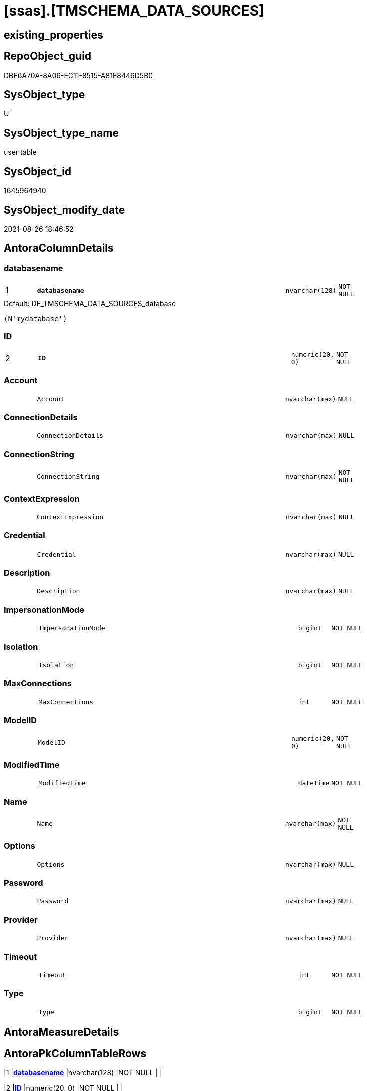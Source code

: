 = [ssas].[TMSCHEMA_DATA_SOURCES]

== existing_properties

// tag::existing_properties[]
:ExistsProperty--is_repo_managed:
:ExistsProperty--is_ssas:
:ExistsProperty--pk_index_guid:
:ExistsProperty--pk_indexpatterncolumndatatype:
:ExistsProperty--pk_indexpatterncolumnname:
:ExistsProperty--FK:
:ExistsProperty--AntoraIndexList:
:ExistsProperty--Columns:
// end::existing_properties[]

== RepoObject_guid

// tag::RepoObject_guid[]
DBE6A70A-8A06-EC11-8515-A81E8446D5B0
// end::RepoObject_guid[]

== SysObject_type

// tag::SysObject_type[]
U 
// end::SysObject_type[]

== SysObject_type_name

// tag::SysObject_type_name[]
user table
// end::SysObject_type_name[]

== SysObject_id

// tag::SysObject_id[]
1645964940
// end::SysObject_id[]

== SysObject_modify_date

// tag::SysObject_modify_date[]
2021-08-26 18:46:52
// end::SysObject_modify_date[]

== AntoraColumnDetails

// tag::AntoraColumnDetails[]
[#column-databasename]
=== databasename

[cols="d,8m,m,m,m,d"]
|===
|1
|*databasename*
|nvarchar(128)
|NOT NULL
|
|
|===

.Default: DF_TMSCHEMA_DATA_SOURCES_database
....
(N'mydatabase')
....


[#column-ID]
=== ID

[cols="d,8m,m,m,m,d"]
|===
|2
|*ID*
|numeric(20, 0)
|NOT NULL
|
|
|===


[#column-Account]
=== Account

[cols="d,8m,m,m,m,d"]
|===
|
|Account
|nvarchar(max)
|NULL
|
|
|===


[#column-ConnectionDetails]
=== ConnectionDetails

[cols="d,8m,m,m,m,d"]
|===
|
|ConnectionDetails
|nvarchar(max)
|NULL
|
|
|===


[#column-ConnectionString]
=== ConnectionString

[cols="d,8m,m,m,m,d"]
|===
|
|ConnectionString
|nvarchar(max)
|NOT NULL
|
|
|===


[#column-ContextExpression]
=== ContextExpression

[cols="d,8m,m,m,m,d"]
|===
|
|ContextExpression
|nvarchar(max)
|NULL
|
|
|===


[#column-Credential]
=== Credential

[cols="d,8m,m,m,m,d"]
|===
|
|Credential
|nvarchar(max)
|NULL
|
|
|===


[#column-Description]
=== Description

[cols="d,8m,m,m,m,d"]
|===
|
|Description
|nvarchar(max)
|NULL
|
|
|===


[#column-ImpersonationMode]
=== ImpersonationMode

[cols="d,8m,m,m,m,d"]
|===
|
|ImpersonationMode
|bigint
|NOT NULL
|
|
|===


[#column-Isolation]
=== Isolation

[cols="d,8m,m,m,m,d"]
|===
|
|Isolation
|bigint
|NOT NULL
|
|
|===


[#column-MaxConnections]
=== MaxConnections

[cols="d,8m,m,m,m,d"]
|===
|
|MaxConnections
|int
|NOT NULL
|
|
|===


[#column-ModelID]
=== ModelID

[cols="d,8m,m,m,m,d"]
|===
|
|ModelID
|numeric(20, 0)
|NOT NULL
|
|
|===


[#column-ModifiedTime]
=== ModifiedTime

[cols="d,8m,m,m,m,d"]
|===
|
|ModifiedTime
|datetime
|NOT NULL
|
|
|===


[#column-Name]
=== Name

[cols="d,8m,m,m,m,d"]
|===
|
|Name
|nvarchar(max)
|NOT NULL
|
|
|===


[#column-Options]
=== Options

[cols="d,8m,m,m,m,d"]
|===
|
|Options
|nvarchar(max)
|NULL
|
|
|===


[#column-Password]
=== Password

[cols="d,8m,m,m,m,d"]
|===
|
|Password
|nvarchar(max)
|NULL
|
|
|===


[#column-Provider]
=== Provider

[cols="d,8m,m,m,m,d"]
|===
|
|Provider
|nvarchar(max)
|NULL
|
|
|===


[#column-Timeout]
=== Timeout

[cols="d,8m,m,m,m,d"]
|===
|
|Timeout
|int
|NOT NULL
|
|
|===


[#column-Type]
=== Type

[cols="d,8m,m,m,m,d"]
|===
|
|Type
|bigint
|NOT NULL
|
|
|===


// end::AntoraColumnDetails[]

== AntoraMeasureDetails

// tag::AntoraMeasureDetails[]

// end::AntoraMeasureDetails[]

== AntoraPkColumnTableRows

// tag::AntoraPkColumnTableRows[]
|1
|*<<column-databasename>>*
|nvarchar(128)
|NOT NULL
|
|

|2
|*<<column-ID>>*
|numeric(20, 0)
|NOT NULL
|
|


















// end::AntoraPkColumnTableRows[]

== AntoraNonPkColumnTableRows

// tag::AntoraNonPkColumnTableRows[]


|
|<<column-Account>>
|nvarchar(max)
|NULL
|
|

|
|<<column-ConnectionDetails>>
|nvarchar(max)
|NULL
|
|

|
|<<column-ConnectionString>>
|nvarchar(max)
|NOT NULL
|
|

|
|<<column-ContextExpression>>
|nvarchar(max)
|NULL
|
|

|
|<<column-Credential>>
|nvarchar(max)
|NULL
|
|

|
|<<column-Description>>
|nvarchar(max)
|NULL
|
|

|
|<<column-ImpersonationMode>>
|bigint
|NOT NULL
|
|

|
|<<column-Isolation>>
|bigint
|NOT NULL
|
|

|
|<<column-MaxConnections>>
|int
|NOT NULL
|
|

|
|<<column-ModelID>>
|numeric(20, 0)
|NOT NULL
|
|

|
|<<column-ModifiedTime>>
|datetime
|NOT NULL
|
|

|
|<<column-Name>>
|nvarchar(max)
|NOT NULL
|
|

|
|<<column-Options>>
|nvarchar(max)
|NULL
|
|

|
|<<column-Password>>
|nvarchar(max)
|NULL
|
|

|
|<<column-Provider>>
|nvarchar(max)
|NULL
|
|

|
|<<column-Timeout>>
|int
|NOT NULL
|
|

|
|<<column-Type>>
|bigint
|NOT NULL
|
|

// end::AntoraNonPkColumnTableRows[]

== AntoraIndexList

// tag::AntoraIndexList[]

[#index-PK_TMSCHEMA_DATA_SOURCES]
=== PK_TMSCHEMA_DATA_SOURCES

* IndexSemanticGroup: xref:other/IndexSemanticGroup.adoc#openingbracketnoblankgroupclosingbracket[no_group]
+
--
* <<column-databasename>>; nvarchar(128)
* <<column-ID>>; numeric(20, 0)
--
* PK, Unique, Real: 1, 1, 1

// end::AntoraIndexList[]

== AntoraParameterList

// tag::AntoraParameterList[]

// end::AntoraParameterList[]

== Other tags

source: property.RepoObjectProperty_cross As rop_cross


=== AdocUspSteps

// tag::adocuspsteps[]

// end::adocuspsteps[]


=== AntoraReferencedList

// tag::antorareferencedlist[]

// end::antorareferencedlist[]


=== AntoraReferencingList

// tag::antorareferencinglist[]

// end::antorareferencinglist[]


=== Description

// tag::description[]

// end::description[]


=== exampleUsage

// tag::exampleusage[]

// end::exampleusage[]


=== exampleUsage_2

// tag::exampleusage_2[]

// end::exampleusage_2[]


=== exampleUsage_3

// tag::exampleusage_3[]

// end::exampleusage_3[]


=== exampleUsage_4

// tag::exampleusage_4[]

// end::exampleusage_4[]


=== exampleUsage_5

// tag::exampleusage_5[]

// end::exampleusage_5[]


=== exampleWrong_Usage

// tag::examplewrong_usage[]

// end::examplewrong_usage[]


=== has_execution_plan_issue

// tag::has_execution_plan_issue[]

// end::has_execution_plan_issue[]


=== has_get_referenced_issue

// tag::has_get_referenced_issue[]

// end::has_get_referenced_issue[]


=== has_history

// tag::has_history[]

// end::has_history[]


=== has_history_columns

// tag::has_history_columns[]

// end::has_history_columns[]


=== InheritanceType

// tag::inheritancetype[]

// end::inheritancetype[]


=== is_persistence

// tag::is_persistence[]

// end::is_persistence[]


=== is_persistence_check_duplicate_per_pk

// tag::is_persistence_check_duplicate_per_pk[]

// end::is_persistence_check_duplicate_per_pk[]


=== is_persistence_check_for_empty_source

// tag::is_persistence_check_for_empty_source[]

// end::is_persistence_check_for_empty_source[]


=== is_persistence_delete_changed

// tag::is_persistence_delete_changed[]

// end::is_persistence_delete_changed[]


=== is_persistence_delete_missing

// tag::is_persistence_delete_missing[]

// end::is_persistence_delete_missing[]


=== is_persistence_insert

// tag::is_persistence_insert[]

// end::is_persistence_insert[]


=== is_persistence_truncate

// tag::is_persistence_truncate[]

// end::is_persistence_truncate[]


=== is_persistence_update_changed

// tag::is_persistence_update_changed[]

// end::is_persistence_update_changed[]


=== is_repo_managed

// tag::is_repo_managed[]
0
// end::is_repo_managed[]


=== is_ssas

// tag::is_ssas[]
0
// end::is_ssas[]


=== microsoft_database_tools_support

// tag::microsoft_database_tools_support[]

// end::microsoft_database_tools_support[]


=== MS_Description

// tag::ms_description[]

// end::ms_description[]


=== persistence_source_RepoObject_fullname

// tag::persistence_source_repoobject_fullname[]

// end::persistence_source_repoobject_fullname[]


=== persistence_source_RepoObject_fullname2

// tag::persistence_source_repoobject_fullname2[]

// end::persistence_source_repoobject_fullname2[]


=== persistence_source_RepoObject_guid

// tag::persistence_source_repoobject_guid[]

// end::persistence_source_repoobject_guid[]


=== persistence_source_RepoObject_xref

// tag::persistence_source_repoobject_xref[]

// end::persistence_source_repoobject_xref[]


=== pk_index_guid

// tag::pk_index_guid[]
DDE6A70A-8A06-EC11-8515-A81E8446D5B0
// end::pk_index_guid[]


=== pk_IndexPatternColumnDatatype

// tag::pk_indexpatterncolumndatatype[]
nvarchar(128),numeric(20, 0)
// end::pk_indexpatterncolumndatatype[]


=== pk_IndexPatternColumnName

// tag::pk_indexpatterncolumnname[]
databasename,ID
// end::pk_indexpatterncolumnname[]


=== pk_IndexSemanticGroup

// tag::pk_indexsemanticgroup[]

// end::pk_indexsemanticgroup[]


=== ReferencedObjectList

// tag::referencedobjectlist[]

// end::referencedobjectlist[]


=== usp_persistence_RepoObject_guid

// tag::usp_persistence_repoobject_guid[]

// end::usp_persistence_repoobject_guid[]


=== UspExamples

// tag::uspexamples[]

// end::uspexamples[]


=== UspParameters

// tag::uspparameters[]

// end::uspparameters[]

== Boolean Attributes

source: property.RepoObjectProperty WHERE property_int = 1

// tag::boolean_attributes[]

// end::boolean_attributes[]

== sql_modules_definition

// tag::sql_modules_definition[]
[%collapsible]
=======
[source,sql]
----

----
=======
// end::sql_modules_definition[]


